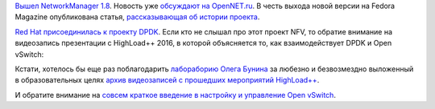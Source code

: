 .. title: Новости сетевой подсистемы
.. slug: novosti-setevoi-podsistemy
.. date: 2017-05-31 16:55:49 UTC+03:00
.. tags: networkmanager, dpdk, nfv, openvswitch
.. category: 
.. link: 
.. description: 
.. type: text
.. author: Peter Lemenkov

`Вышел NetworkManager 1.8
<https://blogs.gnome.org/lkundrak/2017/05/10/networkmanager-1-8-whats-new/>`_.
Новость уже `обсуждают на OpenNET.ru
<https://www.opennet.ru/opennews/art.shtml?num=46528>`_. В честь выхода новой
версии на Fedora Magazine опубликована статья, `рассказывающая об истории
проекта <https://fedoramagazine.org/networkmanager-changes-improvements/>`_.

`Red Hat присоединилась к проекту DPDK
<http://redhatstackblog.redhat.com/2017/04/06/red-hat-joins-the-dpdk-project/>`_.
Если кто не слышал про этот проект NFV, то обратие внимание на видеозапись
презентации с HighLoad++ 2016, в которой объясняется то, как взаимодействует
DPDK и Open vSwitch:

.. youtube:: Mwt1nf_3Ds0
   :align: center

Кстати, хотелось бы еще раз поблагодарить `лабораборию Олега Бунина
<http://ontico.ru>`_ за любезно и безвозмездно выложенный в образовательных
целях `архив видеозаписей с прошедших мероприятий HighLoad++
<https://www.youtube.com/user/profyclub/playlists>`_.

И обратите внимание на `совсем краткое введение в настройку и управление Open
vSwitch
<https://developers.redhat.com/blog/2017/04/06/direct-kernel-open-vswitch-flow-programming/>`_. 

